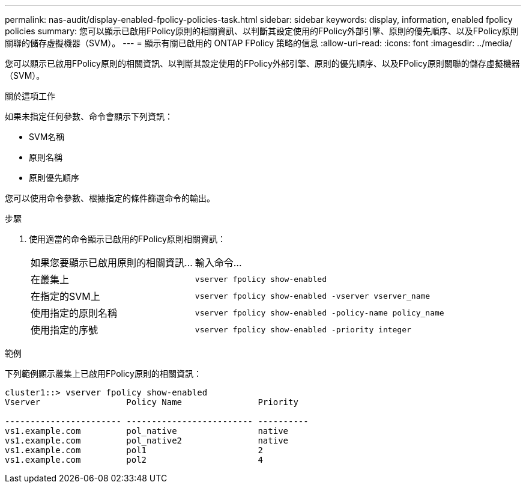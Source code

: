---
permalink: nas-audit/display-enabled-fpolicy-policies-task.html 
sidebar: sidebar 
keywords: display, information, enabled fpolicy policies 
summary: 您可以顯示已啟用FPolicy原則的相關資訊、以判斷其設定使用的FPolicy外部引擎、原則的優先順序、以及FPolicy原則關聯的儲存虛擬機器（SVM）。 
---
= 顯示有​​關已啟用的 ONTAP FPolicy 策略的信息
:allow-uri-read: 
:icons: font
:imagesdir: ../media/


[role="lead"]
您可以顯示已啟用FPolicy原則的相關資訊、以判斷其設定使用的FPolicy外部引擎、原則的優先順序、以及FPolicy原則關聯的儲存虛擬機器（SVM）。

.關於這項工作
如果未指定任何參數、命令會顯示下列資訊：

* SVM名稱
* 原則名稱
* 原則優先順序


您可以使用命令參數、根據指定的條件篩選命令的輸出。

.步驟
. 使用適當的命令顯示已啟用的FPolicy原則相關資訊：
+
[cols="35,65"]
|===


| 如果您要顯示已啟用原則的相關資訊... | 輸入命令... 


 a| 
在叢集上
 a| 
`vserver fpolicy show-enabled`



 a| 
在指定的SVM上
 a| 
`vserver fpolicy show-enabled -vserver vserver_name`



 a| 
使用指定的原則名稱
 a| 
`vserver fpolicy show-enabled -policy-name policy_name`



 a| 
使用指定的序號
 a| 
`vserver fpolicy show-enabled -priority integer`

|===


.範例
下列範例顯示叢集上已啟用FPolicy原則的相關資訊：

[listing]
----
cluster1::> vserver fpolicy show-enabled
Vserver                 Policy Name               Priority

----------------------- ------------------------- ----------
vs1.example.com         pol_native                native
vs1.example.com         pol_native2               native
vs1.example.com         pol1                      2
vs1.example.com         pol2                      4
----